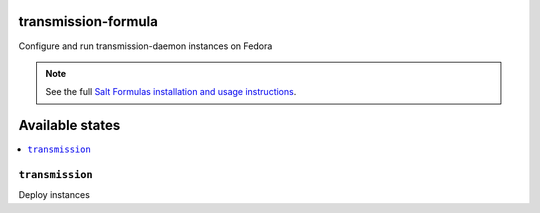 transmission-formula
====================

Configure and run transmission-daemon instances on Fedora

.. note::

    See the full `Salt Formulas installation and usage instructions
    <http://docs.saltstack.com/en/latest/topics/development/conventions/formulas.html>`_.

Available states
================

.. contents::
    :local:

``transmission``
-----------

Deploy instances

